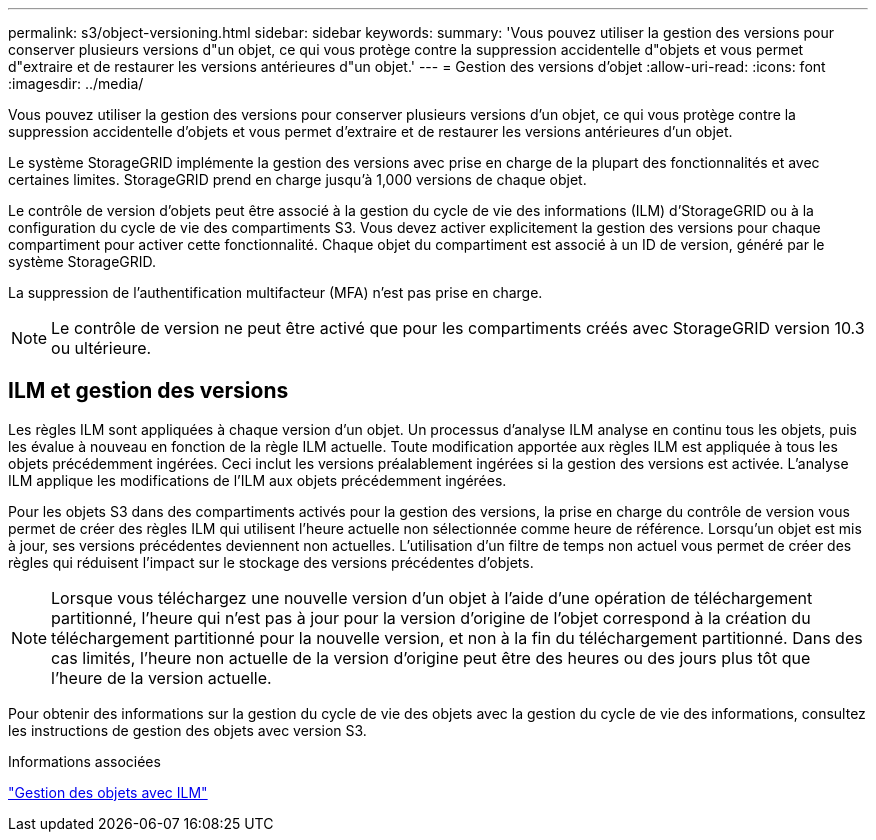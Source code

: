 ---
permalink: s3/object-versioning.html 
sidebar: sidebar 
keywords:  
summary: 'Vous pouvez utiliser la gestion des versions pour conserver plusieurs versions d"un objet, ce qui vous protège contre la suppression accidentelle d"objets et vous permet d"extraire et de restaurer les versions antérieures d"un objet.' 
---
= Gestion des versions d'objet
:allow-uri-read: 
:icons: font
:imagesdir: ../media/


[role="lead"]
Vous pouvez utiliser la gestion des versions pour conserver plusieurs versions d'un objet, ce qui vous protège contre la suppression accidentelle d'objets et vous permet d'extraire et de restaurer les versions antérieures d'un objet.

Le système StorageGRID implémente la gestion des versions avec prise en charge de la plupart des fonctionnalités et avec certaines limites. StorageGRID prend en charge jusqu'à 1,000 versions de chaque objet.

Le contrôle de version d'objets peut être associé à la gestion du cycle de vie des informations (ILM) d'StorageGRID ou à la configuration du cycle de vie des compartiments S3. Vous devez activer explicitement la gestion des versions pour chaque compartiment pour activer cette fonctionnalité. Chaque objet du compartiment est associé à un ID de version, généré par le système StorageGRID.

La suppression de l'authentification multifacteur (MFA) n'est pas prise en charge.


NOTE: Le contrôle de version ne peut être activé que pour les compartiments créés avec StorageGRID version 10.3 ou ultérieure.



== ILM et gestion des versions

Les règles ILM sont appliquées à chaque version d'un objet. Un processus d'analyse ILM analyse en continu tous les objets, puis les évalue à nouveau en fonction de la règle ILM actuelle. Toute modification apportée aux règles ILM est appliquée à tous les objets précédemment ingérées. Ceci inclut les versions préalablement ingérées si la gestion des versions est activée. L'analyse ILM applique les modifications de l'ILM aux objets précédemment ingérées.

Pour les objets S3 dans des compartiments activés pour la gestion des versions, la prise en charge du contrôle de version vous permet de créer des règles ILM qui utilisent l'heure actuelle non sélectionnée comme heure de référence. Lorsqu'un objet est mis à jour, ses versions précédentes deviennent non actuelles. L'utilisation d'un filtre de temps non actuel vous permet de créer des règles qui réduisent l'impact sur le stockage des versions précédentes d'objets.


NOTE: Lorsque vous téléchargez une nouvelle version d'un objet à l'aide d'une opération de téléchargement partitionné, l'heure qui n'est pas à jour pour la version d'origine de l'objet correspond à la création du téléchargement partitionné pour la nouvelle version, et non à la fin du téléchargement partitionné. Dans des cas limités, l'heure non actuelle de la version d'origine peut être des heures ou des jours plus tôt que l'heure de la version actuelle.

Pour obtenir des informations sur la gestion du cycle de vie des objets avec la gestion du cycle de vie des informations, consultez les instructions de gestion des objets avec version S3.

.Informations associées
link:../ilm/index.html["Gestion des objets avec ILM"]
